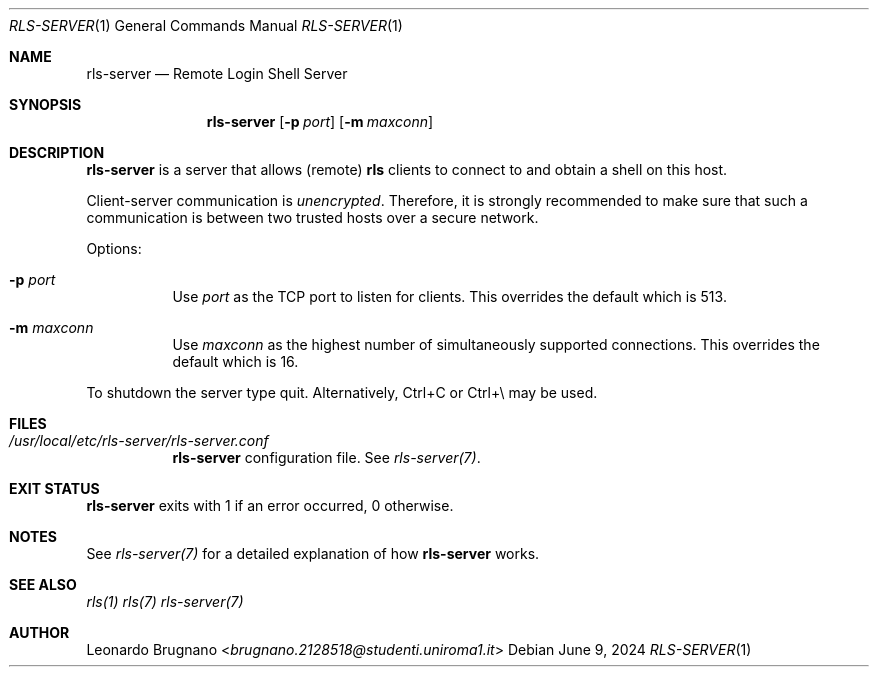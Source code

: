 .Dd $Mdocdate: June 9 2024 $
.Dt RLS-SERVER 1
.Os

.Sh NAME
.Nm rls-server
.Nd Remote Login Shell Server

.Sh SYNOPSIS
.Nm
.Op Fl p Ar port
.Op Fl m Ar maxconn

.Sh DESCRIPTION
.Nm
is a server that allows (remote)
.Nm rls
clients to connect to and obtain a shell on this host. 
.Pp
Client-server communication is 
.Em unencrypted . 
Therefore, it is strongly recommended to make sure that such a communication is 
between two trusted hosts over a secure network.
.Pp

Options:

.Bl -tag -width Ds
.It Fl p Ar port
Use
.Ar port
as the TCP port to listen for clients. This overrides the default which is 513.

.It Fl m Ar maxconn
Use
.Ar maxconn
as the highest number of simultaneously supported connections. This overrides the default which is 16.

.El
.Pp
To shutdown the server type quit. Alternatively, Ctrl+C or Ctrl+\\ may be used.

.Sh FILES
.Bl -tag -width Ds
.It Em /usr/local/etc/rls-server/rls-server.conf
.Nm rls-server
configuration file. See
.Xr rls-server(7) .
.El

.Sh EXIT STATUS
.Nm
exits with 1 if an error occurred, 0 otherwise.

.Sh NOTES
See
.Xr rls-server(7)
for a detailed explanation of how
.Nm
works.

.Sh SEE ALSO
.Xr rls(1)
.Xr rls(7)
.Xr rls-server(7)

.Sh AUTHOR
.An Leonardo Brugnano Aq Mt brugnano.2128518@studenti.uniroma1.it
